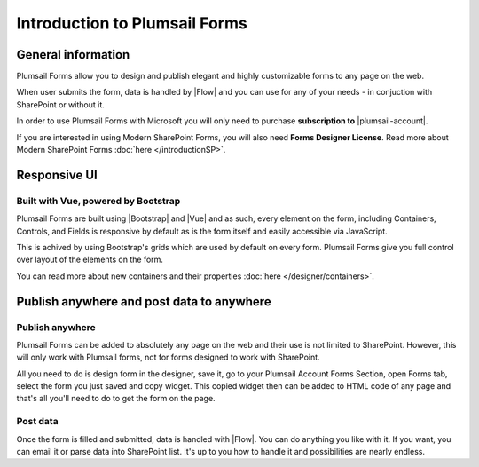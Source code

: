 Introduction to Plumsail Forms
==================================================

General information
--------------------------------------------------
Plumsail Forms allow you to design and publish elegant and highly customizable forms to any page on the web.

When user submits the form, data is handled by |Flow| and you can use for any of your needs - in conjuction with SharePoint or without it.

In order to use Plumsail Forms with Microsoft you will only need to purchase **subscription to** |plumsail-account|.

If you are interested in using Modern SharePoint Forms, you will also need **Forms Designer License**. 
Read more about Modern SharePoint Forms :doc:`here </introductionSP>`.

.. |plumsail-account| raw:: html

   <a href="https://auth.plumsail.com/account/login" target="_blank"><b>Plumsail account</b></a>

Responsive UI
--------------------------------------------------

Built with Vue, powered by Bootstrap
~~~~~~~~~~~~~~~~~~~~~~~~~~~~~~~~~~~~~~~~~~~~~~~~~~

Plumsail Forms are built using |Bootstrap| and |Vue| and as such, 
every element on the form, including Containers, Controls, and Fields is responsive by default as is the form itself and easily accessible via JavaScript.

.. |Bootstrap| raw:: html

   <a href="https://getbootstrap.com/" target="_blank">Bootstrap 4</a>



.. |Vue| raw:: html

   <a href="https://vuejs.org/" target="_blank">Vue.js 2</a>


This is achived by using Bootstrap's grids which are used by default on every form. Plumsail Forms give you full control over layout of the elements on the form.

You can read more about new containers and their properties :doc:`here </designer/containers>`.

Publish anywhere and post data to anywhere 
--------------------------------------------------


Publish anywhere
~~~~~~~~~~~~~~~~~~~~~~~~~~~~~~~~~~~~~~~~~~~~~~~~~~

Plumsail Forms can be added to absolutely any page on the web and their use is not limited to SharePoint. However, this will only work with Plumsail forms, not for forms designed to work with SharePoint.

All you need to do is design form in the designer, save it, go to your Plumsail Account Forms Section, open Forms tab, select  the form you just saved and copy widget.
This copied widget then can be added to HTML code of any page and that's all you'll need to do to get the form on the page.


Post data
~~~~~~~~~~~~~~~~~~~~~~~~~~~~~~~~~~~~~~~~~~~~~~~~~~

Once the form is filled and submitted, data is handled with |Flow|. You can do anything you like with it.
If you want, you can email it or parse data into SharePoint list. It's up to you how to handle it and possibilities are nearly endless.

.. |Flow| raw:: html

   <a href="https://flow.microsoft.com/en-us/" target="_blank">Microsoft Flow</a>